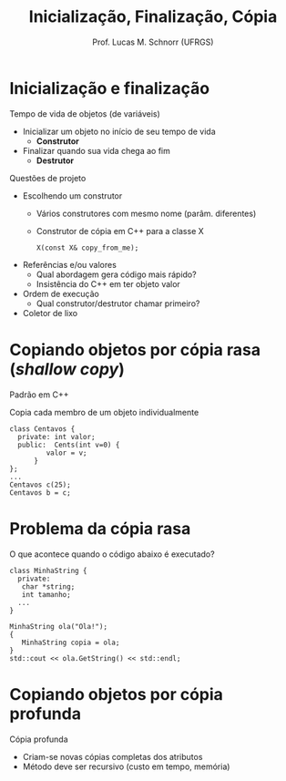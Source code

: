 # -*- coding: utf-8 -*-
# -*- mode: org -*-
#+startup: beamer overview indent
#+LANGUAGE: pt-br
#+TAGS: noexport(n)
#+EXPORT_EXCLUDE_TAGS: noexport
#+EXPORT_SELECT_TAGS: export

#+Title: Inicialização, Finalização, Cópia
#+Author: Prof. Lucas M. Schnorr (UFRGS)
#+Date: \copyleft

#+LaTeX_CLASS: beamer
#+LaTeX_CLASS_OPTIONS: [xcolor=dvipsnames]
#+OPTIONS:   H:1 num:t toc:nil \n:nil @:t ::t |:t ^:t -:t f:t *:t <:t
#+LATEX_HEADER: \input{../org-babel.tex}

* Inicialização e finalização
Tempo de vida de objetos (de variáveis)
+ Inicializar um objeto no início de seu tempo de vida
    + *Construtor*
+ \pause Finalizar quando sua vida chega ao fim
    + *Destrutor*
#+latex: \vfill\pause
Questões de projeto
+ Escolhendo um construtor
    + Vários construtores com mesmo nome (parâm. diferentes)
    + Construtor de cópia em C++ para a classe X \linebreak
      #+BEGIN_EXAMPLE
      X(const X& copy_from_me);
      #+END_EXAMPLE
	 
+ \pause Referências e/ou valores
    + Qual abordagem gera código mais rápido?
    + Insistência do C++ em ter objeto valor
+ \pause Ordem de execução
    + Qual construtor/destrutor chamar primeiro?
+ \pause Coletor de lixo
* Copiando objetos por cópia rasa (/shallow copy/)
Padrão em C++

Copia cada membro de um objeto individualmente
    #+BEGIN_SRC C++
class Centavos {
  private: int valor;
  public:  Cents(int v=0) {
         valor = v;
      }
};
...
Centavos c(25);
Centavos b = c;
    #+END_SRC
* Problema da cópia rasa

O que acontece quando o código abaixo é executado?

#+BEGIN_SRC C++
class MinhaString {
  private:
   char *string;
   int tamanho;
  ...
}

MinhaString ola("Ola!");
{
   MinhaString copia = ola;
}
std::cout << ola.GetString() << std::endl;
#+END_SRC
* Copiando objetos por cópia profunda
Cópia profunda
+ Criam-se novas cópias completas dos atributos
+ Método deve ser recursivo (custo em tempo, memória)

